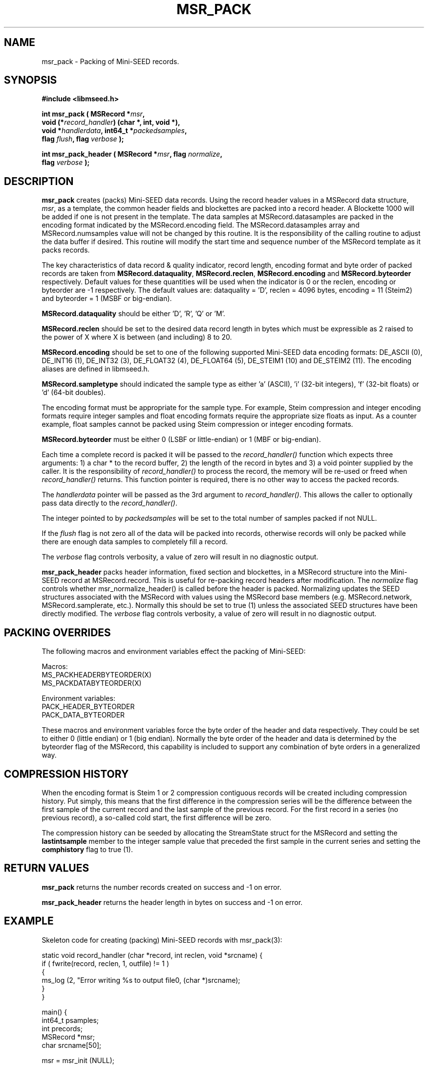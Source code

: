 .TH MSR_PACK 3 2013/05/17 "Libmseed API"
.SH NAME
msr_pack - Packing of Mini-SEED records.

.SH SYNOPSIS
.nf
.B #include <libmseed.h>

.BI "int       \fBmsr_pack\fP ( MSRecord *" msr ","
.BI "                     void (*" record_handler ") (char *, int, void *),"
.BI "                     void *" handlerdata ", int64_t *" packedsamples ","
.BI "                     flag " flush ", flag " verbose " );"

.BI "int       \fBmsr_pack_header\fP ( MSRecord *" msr ", flag " normalize ","
.BI "                            flag " verbose " );"
.fi

.SH DESCRIPTION
\fBmsr_pack\fP creates (packs) Mini-SEED data records.  Using the
record header values in a MSRecord data structure, \fImsr\fP, as a
template, the common header fields and blockettes are packed into a
record header.  A Blockette 1000 will be added if one is not present
in the template.  The data samples at MSRecord.datasamples are packed
in the encoding format indicated by the MSRecord.encoding field.  The
MSRecord.datasamples array and MSRecord.numsamples value will not be
changed by this routine.  It is the responsibility of the calling
routine to adjust the data buffer if desired.  This routine will
modify the start time and sequence number of the MSRecord template as
it packs records.

The key characteristics of data record & quality indicator, record
length, encoding format and byte order of packed records are taken
from \fBMSRecord.dataquality\fP, \fBMSRecord.reclen\fP,
\fBMSRecord.encoding\fP and \fBMSRecord.byteorder\fP respectively.
Default values for these quantities will be used when the indicator is
0 or the reclen, encoding or byteorder are -1 respectively.  The
default values are: dataquality = 'D', reclen = 4096 bytes, encoding =
11 (Steim2) and byteorder = 1 (MSBF or big-endian).

\fBMSRecord.dataquality\fP should be either 'D', 'R', 'Q' or 'M'.

\fBMSRecord.reclen\fP should be set to the desired data record length in
bytes which must be expressible as 2 raised to the power of X where X
is between (and including) 8 to 20.

\fBMSRecord.encoding\fP should be set to one of the following
supported Mini-SEED data encoding formats: DE_ASCII (0), DE_INT16 (1),
DE_INT32 (3), DE_FLOAT32 (4), DE_FLOAT64 (5), DE_STEIM1 (10) and
DE_STEIM2 (11).  The encoding aliases are defined in libmseed.h.

\fBMSRecord.sampletype\fP should indicated the sample type as
either 'a' (ASCII), 'i' (32-bit integers), 'f' (32-bit floats) or 'd'
(64-bit doubles).

The encoding format must be appropriate for the sample type.  For
example, Steim compression and integer encoding formats require
integer samples and float encoding formats require the appropriate
size floats as input.  As a counter example, float samples cannot be
packed using Steim compression or integer encoding formats.

\fBMSRecord.byteorder\fP must be either 0 (LSBF or little-endian) or 1
(MBF or big-endian).

Each time a complete record is packed it will be passed to the
\fIrecord_handler()\fP function which expects three arguments: 1) a
char * to the record buffer, 2) the length of the record in bytes and
3) a void pointer supplied by the caller.  It is the responsibility of
\fIrecord_handler()\fP to process the record, the memory will be
re-used or freed when \fIrecord_handler()\fP returns.  This function
pointer is required, there is no other way to access the packed
records.

The \fIhandlerdata\fP pointer will be passed as the 3rd argument to
\fIrecord_handler()\fP.  This allows the caller to optionally pass
data directly to the \fIrecord_handler()\fP.

The integer pointed to by \fIpackedsamples\fP will be set to the total
number of samples packed if not NULL.

If the \fIflush\fP flag is not zero all of the data will be packed
into records, otherwise records will only be packed while there are
enough data samples to completely fill a record.

The \fIverbose\fP flag controls verbosity, a value of zero will result
in no diagnostic output.

\fBmsr_pack_header\fP packs header information, fixed section and
blockettes, in a MSRecord structure into the Mini-SEED record at
MSRecord.record.  This is useful for re-packing record headers after
modification.  The \fInormalize\fP flag controls whether
msr_normalize_header() is called before the header is packed.
Normalizing updates the SEED structures associated with the MSRecord
with values using the MSRecord base members (e.g. MSRecord.network,
MSRecord.samplerate, etc.).  Normally this should be set to true (1)
unless the associated SEED structures have been directly modified.
The \fIverbose\fP flag controls verbosity, a value of zero will result
in no diagnostic output.

.SH PACKING OVERRIDES
The following macros and environment variables effect the packing of
Mini-SEED:

.nf
Macros:
MS_PACKHEADERBYTEORDER(X)
MS_PACKDATABYTEORDER(X)

Environment variables:
PACK_HEADER_BYTEORDER
PACK_DATA_BYTEORDER
.fi

These macros and environment variables force the byte order of the
header and data respectively.  They could be set to either 0 (little
endian) or 1 (big endian).  Normally the byte order of the header and
data is determined by the byteorder flag of the MSRecord, this
capability is included to support any combination of byte orders in a
generalized way.

.SH COMPRESSION HISTORY
When the encoding format is Steim 1 or 2 compression contiguous
records will be created including compression history.  Put simply,
this means that the first difference in the compression series will be
the difference between the first sample of the current record and the
last sample of the previous record.  For the first record in a series
(no previous record), a so-called cold start, the first difference
will be zero.

The compression history can be seeded by allocating the StreamState
struct for the MSRecord and setting the \fBlastintsample\fP member to
the integer sample value that preceded the first sample in the current
series and setting the \fBcomphistory\fP flag to true (1).

.SH RETURN VALUES
\fBmsr_pack\fP returns the number records created on success and -1 on
error.

\fBmsr_pack_header\fP returns the header length in bytes on success
and -1 on error.

.SH EXAMPLE
Skeleton code for creating (packing) Mini-SEED records with
msr_pack(3):

.nf
static void record_handler (char *record, int reclen, void *srcname) {
  if ( fwrite(record, reclen, 1, outfile) != 1 )
    {
      ms_log (2, "Error writing %s to output file\n", (char *)srcname);
    }
}

main() {
  int64_t psamples;
  int precords;
  MSRecord *msr;
  char srcname[50];

  msr = msr_init (NULL);

  /* Populate MSRecord values */
  strcpy (msr->network, "XX");
  strcpy (msr->station, "TEST");
  strcpy (msr->channel, "BHE");
  msr->starttime = ms_seedtimestr2hptime ("2004,350,00:00:00.00");
  msr->samprate = 40.0;
  msr->reclen = 4096;         /* 4096 byte record length */
  msr->encoding = DE_STEIM2;  /* Steim 2 compression */
  msr->byteorder = 1;         /* big endian byte order */

  msr->datasamples = dataptr; /* pointer to 32-bit integer data samples */  
  msr->numsamples = 1234;
  msr->sampletype = 'i';      /* declare type to be 32-bit integers */

  msr_srcname (msr, srcname, 0);

  /* Pack the record(s) */
  precords = msr_pack (msr, &record_handler, srcname, &psamples, 1, verbose);

  ms_log (0, "Packed %"PRId64" samples into %d records\n",
             psamples, precords);

  msr_free (&msr);
}
.fi

.SH SEE ALSO
\fBms_intro(3)\fP, \fBmst_pack(3)\fP, \fBmst_packgroup(3)\fP,
\fBmsr_normalize_header(3)\fP and \fBmsr_unpack(3)\fP.

.SH AUTHOR
.nf
Chad Trabant
IRIS Data Management Center
.fi
